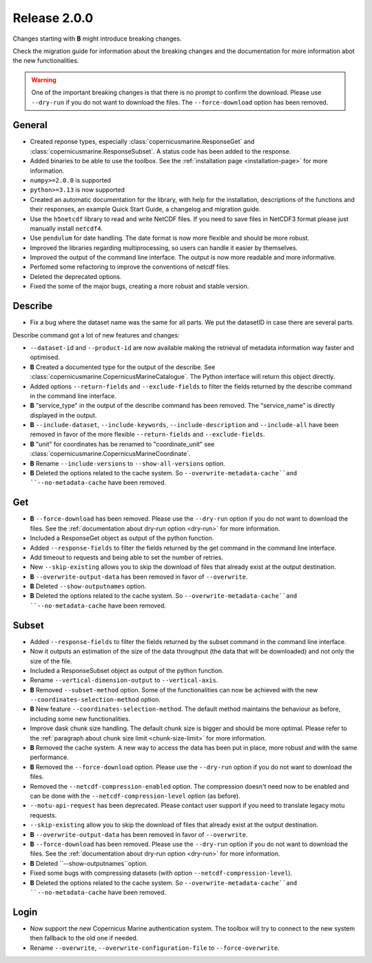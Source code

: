 Release 2.0.0
====================

Changes starting with **B** might introduce breaking changes.

Check the migration guide for information about the breaking changes and the documentation for more information abot the new functionalities.

.. warning::
    One of the important breaking changes is that there is no prompt to confirm the download. Please use ``--dry-run`` if you do not want to download the files.
    The ``--force-download`` option has been removed.

General
''''''''

* Created reponse types, especially :class:`copernicusmarine.ResponseGet` and :class:`copernicusmarine.ResponseSubset`. A status code has been added to the response.
* Added binaries to be able to use the toolbox. See the :ref:`installation page <installation-page>` for more information.
* ``numpy>=2.0.0`` is supported
* ``python>=3.13`` is now supported
* Created an automatic documentation for the library, with help for the installation, descriptions of the functions and their responses, an example Quick Start Guide, a changelog and migration guide.
* Use the ``h5netcdf`` library to read and write NetCDF files. If you need to save files in NetCDF3 format please just manually install ``netcdf4``.
* Use ``pendulum`` for date handling. The date format is now more flexible and should be more robust.
* Improved the libraries regarding multiprocessing, so users can handle it easier by themselves.
* Improved the output of the command line interface. The output is now more readable and more informative.
* Perfomed some refactoring to improve the conventions of netcdf files.
* Deleted the deprecated options.
* Fixed the some of the major bugs, creating a more robust and stable version.

Describe
''''''''''

* Fix a bug where the dataset name was the same for all parts. We put the datasetID in case there are several parts.

Describe command got a lot of new features and changes:

* ``--dataset-id`` and ``--product-id`` are now available making the retrieval of metadata information way faster and optimised.
* **B** Created a documented type for the output of the describe. See :class:`copernicusmarine.CopernicusMarineCatalogue`. The Python interface will return this object directly.
* Added options ``--return-fields`` and ``--exclude-fields`` to filter the fields returned by the describe command in the command line interface.
* **B** "service_type" in the output of the describe command has been removed. The "service_name" is directly displayed in the output.
* **B** ``--include-dataset``, ``--include-keywords``, ``--include-description`` and ``--include-all`` have been removed in favor of the more flexible ``--return-fields`` and ``--exclude-fields``.
* **B** "unit" for coordinates has be renamed to "coordinate_unit" see :class:`copernicusmarine.CopernicusMarineCoordinate`.
* **B** Rename ``--include-versions`` to ``--show-all-versions`` option.
* **B** Deleted the options related to the cache system. So ``--overwrite-metadata-cache``and ``--no-metadata-cache`` have been removed.

Get
'''''

* **B** ``--force-download`` has been removed. Please use the ``--dry-run`` option if you do not want to download the files. See the :ref:`documentation about dry-run option <dry-run>` for more information.
* Included a ResponseGet object as output of the python function.
* Added ``--response-fields`` to filter the fields returned by the get command in the command line interface.
* Add timeout to requests and being able to set the number of retries.
* New ``--skip-existing`` allows you to skip the download of files that already exist at the output destination.
* **B** ``--overwrite-output-data`` has been removed in favor of ``--overwrite``.
* **B** Deleted ``--show-outputnames`` option.
* **B** Deleted the options related to the cache system. So ``--overwrite-metadata-cache``and ``--no-metadata-cache`` have been removed.

Subset
''''''''

* Added ``--response-fields`` to filter the fields returned by the subset command in the command line interface.
* Now it outputs an estimation of the size of the data throughput (the data that will be downloaded) and not only the size of the file.
* Included a ResponseSubset object as output of the python function.
* Rename ``--vertical-dimension-output`` to ``--vertical-axis``.
* **B** Removed ``--subset-method`` option. Some of the functionalities can now be achieved with the new ``--coordinates-selection-method`` option.
* **B** New feature ``--coordinates-selection-method``. The default method maintains the behaviour as before, including some new functionalities.
* Improve dask chunk size handling. The default chunk size is bigger and should be more optimal. Please refer to the :ref:`paragraph about chunk size limit <chunk-size-limit>` for more information.
* **B** Removed the cache system. A new way to access the data has been put in place, more robust and with the same performance.
* **B** Removed the ``--force-download`` option. Please use the ``--dry-run`` option if you do not want to download the files.
* Removed the ``--netcdf-compression-enabled`` option. The compression doesn't need now to be enabled and can be done with the ``--netcdf-compression-level`` option (as before).
* ``--motu-api-request`` has been deprecated. Please contact user support if you need to translate legacy motu requests.
* ``--skip-existing`` allow you to skip the download of files that already exist at the output destination.
* **B** ``--overwrite-output-data`` has been removed in favor of ``--overwrite``.
* **B** ``--force-download`` has been removed. Please use the ``--dry-run`` option if you do not want to download the files. See the :ref:`documentation about dry-run option <dry-run>` for more information.
* **B** Deleted ``--show-outputnames``option.
* Fixed some bugs with compressing datasets (with option ``--netcdf-compression-level``).
* **B** Deleted the options related to the cache system. So ``--overwrite-metadata-cache``and ``--no-metadata-cache`` have been removed.

Login
''''''

* Now support the new Copernicus Marine authentication system. The toolbox will try to connect to the new system then fallback to the old one if needed.
* Rename ``--overwrite``, ``--overwrite-configuration-file`` to ``--force-overwrite``.

